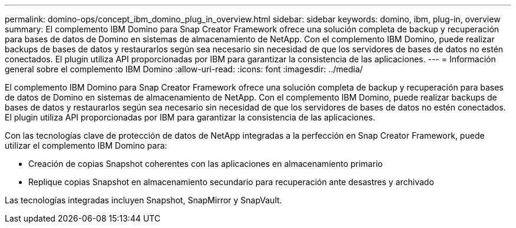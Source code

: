 ---
permalink: domino-ops/concept_ibm_domino_plug_in_overview.html 
sidebar: sidebar 
keywords: domino, ibm, plug-in, overview 
summary: El complemento IBM Domino para Snap Creator Framework ofrece una solución completa de backup y recuperación para bases de datos de Domino en sistemas de almacenamiento de NetApp. Con el complemento IBM Domino, puede realizar backups de bases de datos y restaurarlos según sea necesario sin necesidad de que los servidores de bases de datos no estén conectados. El plugin utiliza API proporcionadas por IBM para garantizar la consistencia de las aplicaciones. 
---
= Información general sobre el complemento IBM Domino
:allow-uri-read: 
:icons: font
:imagesdir: ../media/


[role="lead"]
El complemento IBM Domino para Snap Creator Framework ofrece una solución completa de backup y recuperación para bases de datos de Domino en sistemas de almacenamiento de NetApp. Con el complemento IBM Domino, puede realizar backups de bases de datos y restaurarlos según sea necesario sin necesidad de que los servidores de bases de datos no estén conectados. El plugin utiliza API proporcionadas por IBM para garantizar la consistencia de las aplicaciones.

Con las tecnologías clave de protección de datos de NetApp integradas a la perfección en Snap Creator Framework, puede utilizar el complemento IBM Domino para:

* Creación de copias Snapshot coherentes con las aplicaciones en almacenamiento primario
* Replique copias Snapshot en almacenamiento secundario para recuperación ante desastres y archivado


Las tecnologías integradas incluyen Snapshot, SnapMirror y SnapVault.
